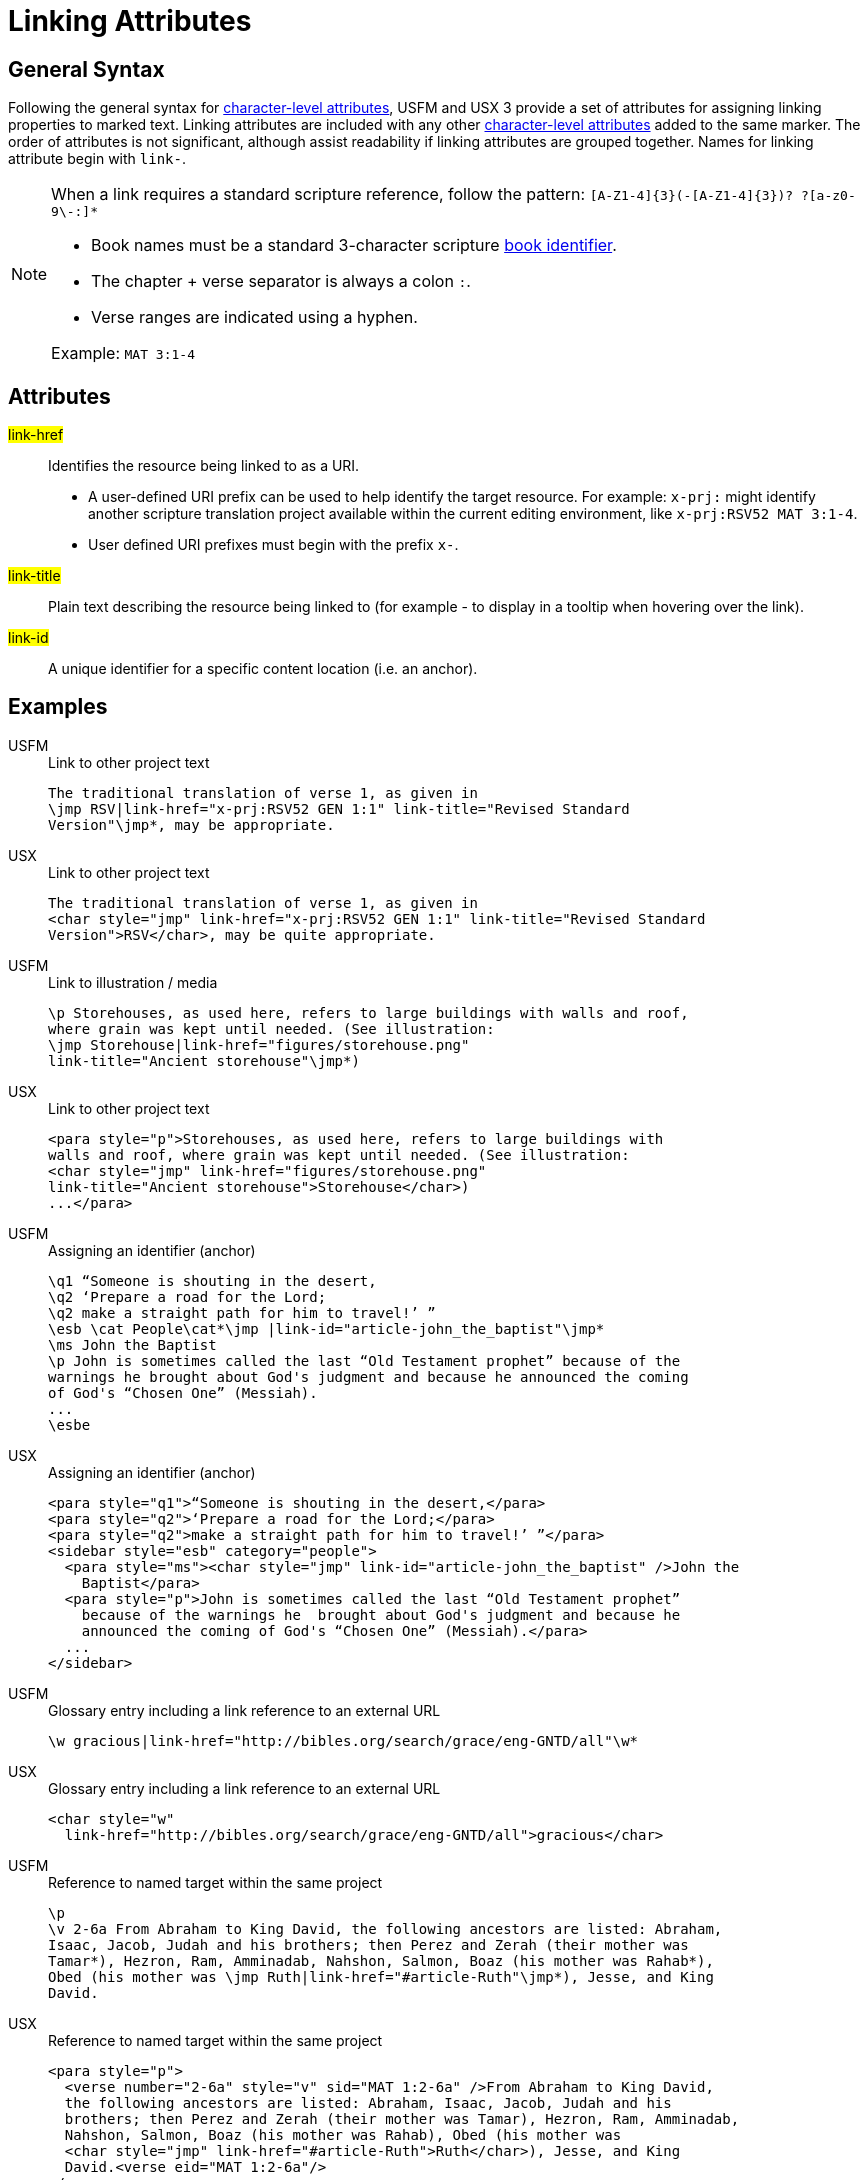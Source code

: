 = Linking Attributes

== General Syntax

Following the general syntax for xref:char:attributes.adoc[character-level attributes], USFM and USX 3 provide a set of attributes for assigning linking properties to marked text. Linking attributes are included with any other xref:char:attributes.adoc[character-level attributes] added to the same marker. The order of attributes is not significant, although assist readability if linking attributes are grouped together. Names for linking attribute begin with `link-`.

[NOTE]
====
When a link requires a standard scripture reference, follow the pattern: `+[A-Z1-4]{3}(-[A-Z1-4]{3})? ?[a-z0-9\-:]*+`

* Book names must be a standard 3-character scripture xref:para:identification/books.adoc[book identifier].
* The chapter + verse separator is always a colon `:`.
* Verse ranges are indicated using a hyphen.

Example: `MAT 3:1-4`
====

== Attributes

#link-href#::: Identifies the resource being linked to as a URI.
** A user-defined URI prefix can be used to help identify the target resource. For example: `x-prj:` might identify another scripture translation project available within the current editing environment, like `x-prj:RSV52 MAT 3:1-4`.
** User defined URI prefixes must begin with the prefix `x-`.
#link-title#::: Plain text describing the resource being linked to (for example - to display in a tooltip when hovering over the link).
#link-id#::: A unique identifier for a specific content location (i.e. an anchor).

== Examples

[tabs]
======
USFM::
+
.Link to other project text
[source#src-usfm-char-jmp_1,usfm,highlight=2]
----
The traditional translation of verse 1, as given in
\jmp RSV|link-href="x-prj:RSV52 GEN 1:1" link-title="Revised Standard 
Version"\jmp*, may be appropriate.
----
USX::
+
.Link to other project text
[source#src-usx-char-jmp_1,xml,highlight=2..3]
----
The traditional translation of verse 1, as given in
<char style="jmp" link-href="x-prj:RSV52 GEN 1:1" link-title="Revised Standard 
Version">RSV</char>, may be quite appropriate.
----
======

[tabs]
======
USFM::
+
.Link to illustration / media
[source#src-usfm-char-jmp_2,usfm,highlight=3..4]
----
\p Storehouses, as used here, refers to large buildings with walls and roof, 
where grain was kept until needed. (See illustration: 
\jmp Storehouse|link-href="figures/storehouse.png" 
link-title="Ancient storehouse"\jmp*)
----
USX::
+
.Link to other project text
[source#src-usx-char-jmp_2,xml,highlight=3..4]
----
<para style="p">Storehouses, as used here, refers to large buildings with 
walls and roof, where grain was kept until needed. (See illustration: 
<char style="jmp" link-href="figures/storehouse.png" 
link-title="Ancient storehouse">Storehouse</char>)
...</para>
----
======

[tabs]
======
USFM::
+
.Assigning an identifier (anchor)
[source#src-usfm-char-jmp_3,usfm,highlight=4]
----
\q1 “Someone is shouting in the desert,
\q2 ‘Prepare a road for the Lord;
\q2 make a straight path for him to travel!’ ”
\esb \cat People\cat*\jmp |link-id="article-john_the_baptist"\jmp*
\ms John the Baptist
\p John is sometimes called the last “Old Testament prophet” because of the 
warnings he brought about God's judgment and because he announced the coming 
of God's “Chosen One” (Messiah).
...
\esbe
----
USX::
+
.Assigning an identifier (anchor)
[source#src-usx-char-jmp_3,xml,highlight=5]
----
<para style="q1">“Someone is shouting in the desert,</para>
<para style="q2">‘Prepare a road for the Lord;</para>
<para style="q2">make a straight path for him to travel!’ ”</para>
<sidebar style="esb" category="people">
  <para style="ms"><char style="jmp" link-id="article-john_the_baptist" />John the 
    Baptist</para>
  <para style="p">John is sometimes called the last “Old Testament prophet” 
    because of the warnings he  brought about God's judgment and because he 
    announced the coming of God's “Chosen One” (Messiah).</para>
  ...
</sidebar>
----
======

[tabs]
======
USFM::
+
.Glossary entry including a link reference to an external URL
[source#src-usfm-char-jmp_4,usfm,highlight=1]
----
\w gracious|link-href="http://bibles.org/search/grace/eng-GNTD/all"\w*
----
USX::
+
.Glossary entry including a link reference to an external URL
[source#src-usx-char-jmp_4,xml,highlight=2]
----
<char style="w" 
  link-href="http://bibles.org/search/grace/eng-GNTD/all">gracious</char>
----
======

[tabs]
======
USFM::
+
.Reference to named target within the same project
[source#src-usfm-char-jmp_5,usfm,highlight=5]
----
\p
\v 2-6a From Abraham to King David, the following ancestors are listed: Abraham,
Isaac, Jacob, Judah and his brothers; then Perez and Zerah (their mother was 
Tamar*), Hezron, Ram, Amminadab, Nahshon, Salmon, Boaz (his mother was Rahab*), 
Obed (his mother was \jmp Ruth|link-href="#article-Ruth"\jmp*), Jesse, and King 
David.
----
USX::
+
.Reference to named target within the same project
[source#src-usx-char-jmp_5,xml,highlight=6]
----
<para style="p">
  <verse number="2-6a" style="v" sid="MAT 1:2-6a" />From Abraham to King David,
  the following ancestors are listed: Abraham, Isaac, Jacob, Judah and his 
  brothers; then Perez and Zerah (their mother was Tamar), Hezron, Ram, Amminadab, 
  Nahshon, Salmon, Boaz (his mother was Rahab), Obed (his mother was 
  <char style="jmp" link-href="#article-Ruth">Ruth</char>), Jesse, and King 
  David.<verse eid="MAT 1:2-6a"/>
</para>
----
======

[tabs]
======
USFM::
+
.Nested within extended footnote text.
[source#src-usfm-char-jmp_6,usfm,highlight=3]
----
\ef - \fr 1.2-6a: \fq Ruth: \ft A Moabite (Ruth 1.4). Only outstanding
women were normally included in Jewish genealogical lists. See article
on \+jmp Ruth|link-href="#article-Ruth"\+jmp*\ef*
----
USX::
+
.Reference to named target within the same project
[source#src-usx-char-jmp_6,xml,highlight=4..5]
----
<note caller="-" style="ef">
  <char style="fr">1.2-6a: </char><char style="fq">Ruth: </char>
  <char style="ft">A Moabite. Only outstanding women were normally included in 
  Jewish genealogical lists. See article on <char style="jmp" 
  link-href="#article-Ruth">Ruth</char>
</note>
----
======